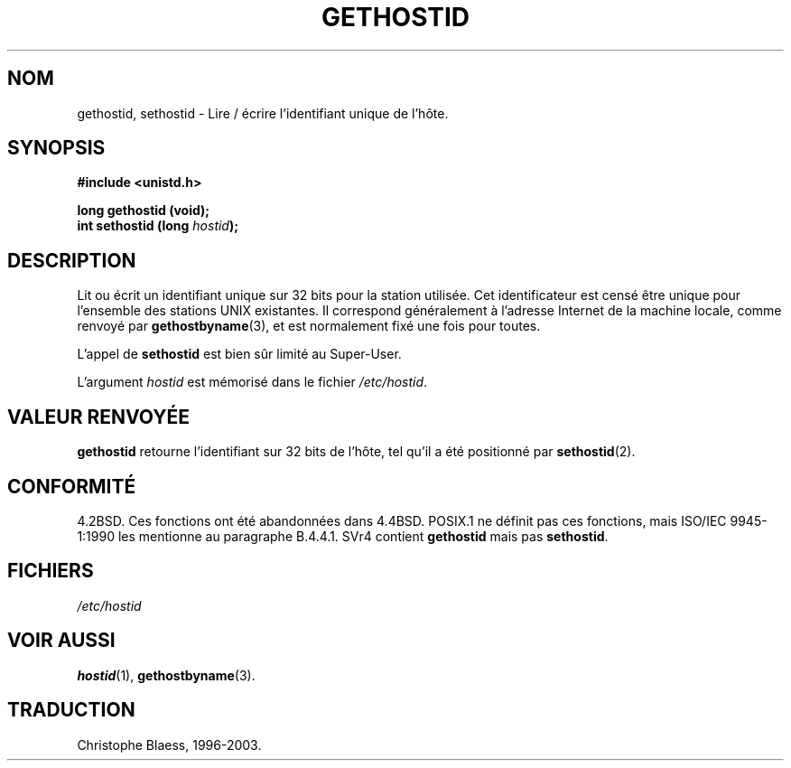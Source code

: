 .\" Hey Emacs! This file is -*- nroff -*- source.
.\"
.\" Copyright 1993 Rickard E. Faith (faith@cs.unc.edu)
.\"
.\" Permission is granted to make and distribute verbatim copies of this
.\" manual provided the copyright notice and this permission notice are
.\" preserved on all copies.
.\"
.\" Permission is granted to copy and distribute modified versions of this
.\" manual under the conditions for verbatim copying, provided that the
.\" entire resulting derived work is distributed under the terms of a
.\" permission notice identical to this one
.\" 
.\" Since the Linux kernel and libraries are constantly changing, this
.\" manual page may be incorrect or out-of-date.  The author(s) assume no
.\" responsibility for errors or omissions, or for damages resulting from
.\" the use of the information contained herein.  The author(s) may not
.\" have taken the same level of care in the production of this manual,
.\" which is licensed free of charge, as they might when working
.\" professionally.
.\" 
.\" Formatted or processed versions of this manual, if unaccompanied by
.\" the source, must acknowledge the copyright and authors of this work.
.\"
.\" Updated with additions from Mitchum DSouza (m.dsouza@mrc-apu.cam.ac.uk)
.\" Portions Copyright 1993 Mitchum DSouza (m.dsouza@mrc-apu.cam.ac.uk)
.\"
.\" 
.\" Traduction  10/10/1996 Christophe BLAESS (ccb@club-internet.fr)
.\" Mise a jour 08/04/1997
.\" Mise a jour 19/07/1997
.\" Mise à jour 30/05/2001 LDP-man-pages-1.36
.\" Mise à jour 18/07/2003 LDP-man-pages-1.56
.TH GETHOSTID 2 "18 juillet 2003" LDP "Manuel du programmeur Linux"
.SH NOM
gethostid, sethostid \- Lire / écrire l'identifiant unique de l'hôte.
.SH SYNOPSIS
.B #include <unistd.h>
.sp
.B long gethostid (void);
.br
.BI "int sethostid (long " hostid );
.SH DESCRIPTION
Lit ou écrit un identifiant unique sur 32 bits pour la station utilisée.
Cet identificateur est censé être unique pour l'ensemble des stations
UNIX existantes. Il correspond généralement à l'adresse Internet de
la machine locale, comme renvoyé par
.BR gethostbyname (3),
et est normalement fixé une fois pour toutes.

L'appel de
.B sethostid
est bien sûr limité au Super\-User.

L'argument
.I hostid
est mémorisé dans le fichier
.IR /etc/hostid .
.SH "VALEUR RENVOYÉE"
.B gethostid
retourne l'identifiant sur 32 bits de l'hôte, tel qu'il
a été positionné par
.BR sethostid (2).
.SH "CONFORMITÉ"
4.2BSD.  Ces fonctions ont été abandonnées dans 4.4BSD.
POSIX.1 ne définit pas ces fonctions, mais ISO/IEC 9945\-1:1990 les
mentionne au paragraphe B.4.4.1. SVr4 contient
.B gethostid
mais pas
.BR sethostid .
.SH FICHIERS
.I /etc/hostid
.SH "VOIR AUSSI"
.BR hostid (1),
.BR gethostbyname (3).
.SH TRADUCTION
Christophe Blaess, 1996-2003.

